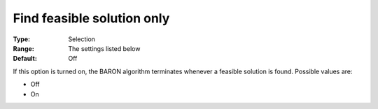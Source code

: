 

.. _Baron_General_-_Find_feasible_soluti:


Find feasible solution only
===========================



:Type:	Selection	
:Range:	The settings listed below	
:Default:	Off	



If this option is turned on, the BARON algorithm terminates whenever a feasible solution is found. Possible values are:



*	Off
*	On



